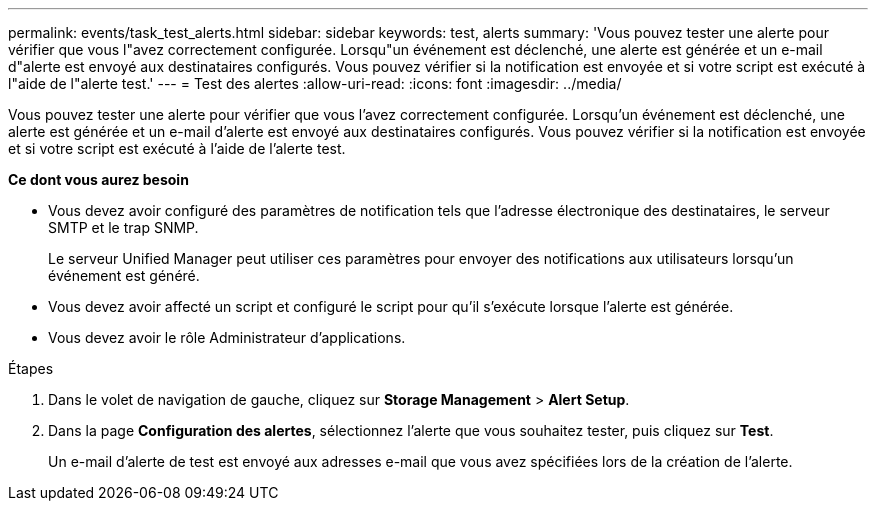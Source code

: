 ---
permalink: events/task_test_alerts.html 
sidebar: sidebar 
keywords: test, alerts 
summary: 'Vous pouvez tester une alerte pour vérifier que vous l"avez correctement configurée. Lorsqu"un événement est déclenché, une alerte est générée et un e-mail d"alerte est envoyé aux destinataires configurés. Vous pouvez vérifier si la notification est envoyée et si votre script est exécuté à l"aide de l"alerte test.' 
---
= Test des alertes
:allow-uri-read: 
:icons: font
:imagesdir: ../media/


[role="lead"]
Vous pouvez tester une alerte pour vérifier que vous l'avez correctement configurée. Lorsqu'un événement est déclenché, une alerte est générée et un e-mail d'alerte est envoyé aux destinataires configurés. Vous pouvez vérifier si la notification est envoyée et si votre script est exécuté à l'aide de l'alerte test.

*Ce dont vous aurez besoin*

* Vous devez avoir configuré des paramètres de notification tels que l'adresse électronique des destinataires, le serveur SMTP et le trap SNMP.
+
Le serveur Unified Manager peut utiliser ces paramètres pour envoyer des notifications aux utilisateurs lorsqu'un événement est généré.

* Vous devez avoir affecté un script et configuré le script pour qu'il s'exécute lorsque l'alerte est générée.
* Vous devez avoir le rôle Administrateur d'applications.


.Étapes
. Dans le volet de navigation de gauche, cliquez sur *Storage Management* > *Alert Setup*.
. Dans la page *Configuration des alertes*, sélectionnez l'alerte que vous souhaitez tester, puis cliquez sur *Test*.
+
Un e-mail d'alerte de test est envoyé aux adresses e-mail que vous avez spécifiées lors de la création de l'alerte.


